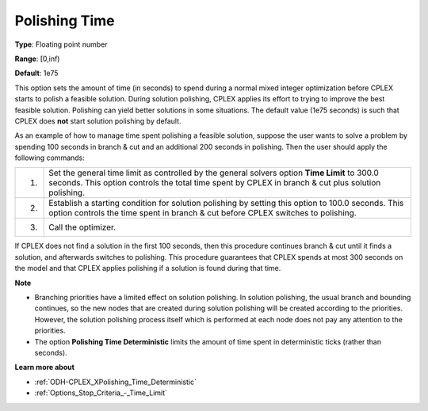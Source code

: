 .. _ODH-CPLEX_XPolishing_Time:


Polishing Time
==============



**Type**:	Floating point number	

**Range**:	[0,inf)	

**Default**:	1e75	



This option sets the amount of time (in seconds) to spend during a normal mixed integer optimization before CPLEX starts to polish a feasible solution. During solution polishing, CPLEX applies its effort to trying to improve the best feasible solution. Polishing can yield better solutions in some situations. The default value (1e75 seconds) is such that CPLEX does **not**  start solution polishing by default.



As an example of how to manage time spent polishing a feasible solution, suppose the user wants to solve a problem by spending 100 seconds in branch & cut and an additional 200 seconds in polishing. Then the user should apply the following commands:




.. list-table::

   * - 1.
     - Set the general time limit as controlled by the general solvers option **Time Limit**  to 300.0 seconds. This option controls the total time spent by CPLEX in branch & cut plus solution polishing.
   * - 2.
     - Establish a starting condition for solution polishing by setting this option to 100.0 seconds. This option controls the time spent in branch & cut before CPLEX switches to polishing.
   * - 3.
     - Call the optimizer.




If CPLEX does not find a solution in the first 100 seconds, then this procedure continues branch & cut until it finds a solution, and afterwards switches to polishing. This procedure guarantees that CPLEX spends at most 300 seconds on the model and that CPLEX applies polishing if a solution is found during that time.



**Note** 

*	Branching priorities have a limited effect on solution polishing. In solution polishing, the usual branch and bounding continues, so the new nodes that are created during solution polishing will be created according to the priorities. However, the solution polishing process itself which is performed at each node does not pay any attention to the priorities.
*	The option **Polishing Time Deterministic** limits the amount of time spent in deterministic ticks (rather than seconds).




**Learn more about** 

*	:ref:`ODH-CPLEX_XPolishing_Time_Deterministic`  
*	:ref:`Options_Stop_Criteria_-_Time_Limit`  
